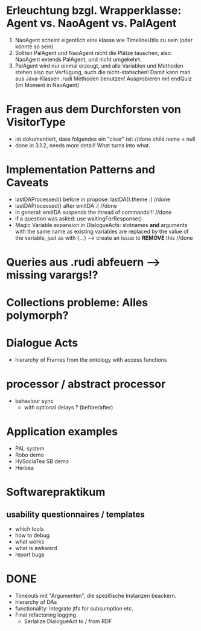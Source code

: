 * Erleuchtung bzgl. Wrapperklasse: Agent vs. NaoAgent vs. PalAgent
  1. NaoAgent scheint eigentlich eine klasse wie TimelineUtils zu sein (oder
     könnte so sein)
  2. Sollten PalAgent und NaoAgent nicht die Plätze tauschen, also:
     NaoAgent extends PalAgent, und nicht umgekehrt.
  3. PalAgent wird nur einmal erzeugt, und alle Variablen und Methoden stehen
     also zur Verfügung, auch die nicht-statischen! Damit kann man aus
     Java-Klassen .rudi Methoden benutzen!
     Ausprobieren mit endQuiz (im Moment in NaoAgent)
* Fragen aus dem Durchforsten von VisitorType
  - ist dokumentiert, dass folgendes ein "clear" ist: //done
    child.name = null
  - done in 3.1.2, needs more detail! What turns into what.
* Implementation Patterns and Caveats
  - lastDAProcessed() before in propose: lastDA().theme :( //done
  - lastDAProcessed() after emitDA :( //done
  - in general: emitDA suspends the thread of commands!!! //done
  - if a question was asked: use waitingForResponse()
  - Magic Variable expansion in DialogueActs:
    slotnames *and* arguments with the same name as existing variables are
    replaced by the value of the variable, just as with {...}
    --> create an issue to *REMOVE* this //done
* Queries aus .rudi abfeuern --> missing varargs!?

* Collections probleme: Alles polymorph?

* Dialogue Acts
  - hierarchy of Frames from the ontology with access functions
* processor / abstract processor
  + behaviour sync
    - with optional delays ? (before/after)

* Application examples
  - PAL system
  - Robo demo
  - HySociaTea SB demo
  - Herbea

* Softwarepraktikum
** usability questionnaires / templates
   - which tools
   - how to debug
   - what works
   - what is awkward
   - report bugs

* DONE
+ Timeouts mit "Argumenten", die spezifische Instanzen beackern.
+ hierarchy of DAs
+ functionality: integrate jtfs for subsumption etc.
+ Final refactoring logging
  + Serialize DialogueAct to / from RDF
